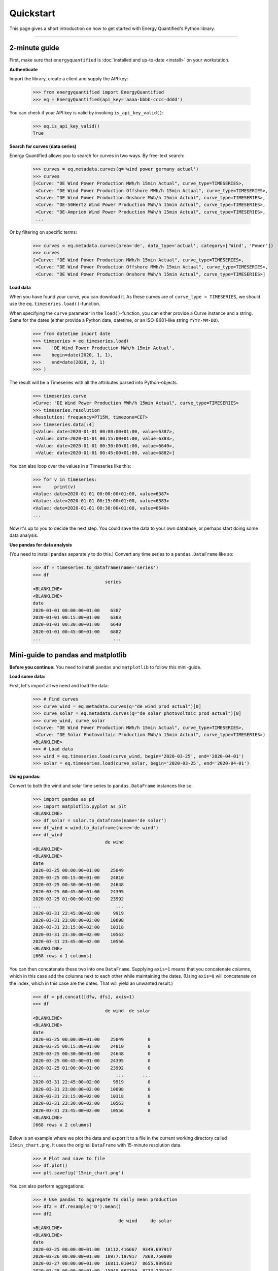 Quickstart
==========

This page gives a short introduction on how to get started with Energy
Quantified's Python library.

-----

2-minute guide
^^^^^^^^^^^^^^

First, make sure that ``energyquantified`` is :doc:`installed and up-to-date <install>`
on your workstation.

**Authenticate**

Import the library, create a client and supply the API key:

   >>> from energyquantified import EnergyQuantified
   >>> eq = EnergyQuantified(api_key='aaaa-bbbb-cccc-dddd')

You can check if your API key is valid by invoking ``is_api_key_valid()``:

   >>> eq.is_api_key_valid()
   True

**Search for curves (data series)**

Energy Quantified allows you to search for curves in two ways. By free-text
search:

   >>> curves = eq.metadata.curves(q='wind power germany actual')
   >>> curves
   [<Curve: "DE Wind Power Production MWh/h 15min Actual", curve_type=TIMESERIES>,
    <Curve: "DE Wind Power Production Offshore MWh/h 15min Actual", curve_type=TIMESERIES>,
    <Curve: "DE Wind Power Production Onshore MWh/h 15min Actual", curve_type=TIMESERIES>,
    <Curve: "DE-50Hertz Wind Power Production MWh/h 15min Actual", curve_type=TIMESERIES>,
    <Curve: "DE-Amprion Wind Power Production MWh/h 15min Actual", curve_type=TIMESERIES>,
    ...

Or by filtering on specific terms:

   >>> curves = eq.metadata.curves(area='de', data_type='actual', category=['Wind', 'Power'])
   >>> curves
   [<Curve: "DE Wind Power Production MWh/h 15min Actual", curve_type=TIMESERIES>,
    <Curve: "DE Wind Power Production Offshore MWh/h 15min Actual", curve_type=TIMESERIES>,
    <Curve: "DE Wind Power Production Onshore MWh/h 15min Actual", curve_type=TIMESERIES>]

**Load data**

When you have found your curve, you can download it. As these curves are of
``curve_type = TIMESERIES``, we should use the ``eq.timeseries.load()``-function.

When specifying the ``curve`` parameter in the ``load()``-function, you can
either provide a Curve instance and a string. Same for the dates (either
provide a Python date, datetime, or an ISO-8601-like string ``YYYY-MM-DD``).

   >>> from datetime import date
   >>> timeseries = eq.timeseries.load(
   >>>    'DE Wind Power Production MWh/h 15min Actual',
   >>>    begin=date(2020, 1, 1),
   >>>    end=date(2020, 2, 1)
   >>> )

The result will be a Timeseries with all the attributes parsed into
Python-objects.

   >>> timeseries.curve
   <Curve: "DE Wind Power Production MWh/h 15min Actual", curve_type=TIMESERIES>
   >>> timeseries.resolution
   <Resolution: frequency=PT15M, timezone=CET>
   >>> timeseries.data[:4]
   [<Value: date=2020-01-01 00:00:00+01:00, value=6387>,
    <Value: date=2020-01-01 00:15:00+01:00, value=6383>,
    <Value: date=2020-01-01 00:30:00+01:00, value=6640>,
    <Value: date=2020-01-01 00:45:00+01:00, value=6882>]

You can also loop over the values in a Timeseries like this:

   >>> for v in timeseries:
   >>>     print(v)
   <Value: date=2020-01-01 00:00:00+01:00, value=6387>
   <Value: date=2020-01-01 00:15:00+01:00, value=6383>
   <Value: date=2020-01-01 00:30:00+01:00, value=6640>
   ...

Now it's up to you to decide the next step. You could save the data to
your own database, or perhaps start doing some data analysis.

**Use pandas for data analysis**

(You need to install ``pandas`` separately to do this.) Convert any time series
to a ``pandas.DataFrame`` like so:

   >>> df = timeseries.to_dataframe(name='series')
   >>> df
                              series
   <BLANKLINE>
   <BLANKLINE>
   date
   2020-01-01 00:00:00+01:00    6387
   2020-01-01 00:15:00+01:00    6383
   2020-01-01 00:30:00+01:00    6640
   2020-01-01 00:45:00+01:00    6882
   ...                           ...


Mini-guide to pandas and matplotlib
^^^^^^^^^^^^^^^^^^^^^^^^^^^^^^^^^^^

**Before you continue:** You need to install ``pandas`` and ``matplotlib`` to
follow this mini-guide.

**Load some data:**

First, let's import all we need and load the data:

   >>> # Find curves
   >>> curve_wind = eq.metadata.curves(q="de wind prod actual")[0]
   >>> curve_solar = eq.metadata.curves(q="de solar photovoltaic prod actual")[0]
   >>> curve_wind, curve_solar
   (<Curve: "DE Wind Power Production MWh/h 15min Actual", curve_type=TIMESERIES>,
    <Curve: "DE Solar Photovoltaic Production MWh/h 15min Actual", curve_type=TIMESERIES>)
   <BLANKLINE>
   >>> # Load data
   >>> wind = eq.timeseries.load(curve_wind, begin='2020-03-25', end='2020-04-01')
   >>> solar = eq.timeseries.load(curve_solar, begin='2020-03-25', end='2020-04-01')

**Using pandas:**

Convert to both the wind and solar time series to ``pandas.DataFrame`` instances
like so:

   >>> import pandas as pd
   >>> import matplotlib.pyplot as plt
   <BLANKLINE>
   >>> df_solar = solar.to_dataframe(name='de solar')
   >>> df_wind = wind.to_dataframe(name='de wind')
   >>> df_wind
                              de wind
   <BLANKLINE>
   <BLANKLINE>
   date
   2020-03-25 00:00:00+01:00    25049
   2020-03-25 00:15:00+01:00    24810
   2020-03-25 00:30:00+01:00    24648
   2020-03-25 00:45:00+01:00    24395
   2020-03-25 01:00:00+01:00    23992
   ...                            ...
   2020-03-31 22:45:00+02:00     9919
   2020-03-31 23:00:00+02:00    10098
   2020-03-31 23:15:00+02:00    10318
   2020-03-31 23:30:00+02:00    10563
   2020-03-31 23:45:00+02:00    10556
   <BLANKLINE>
   [668 rows x 1 columns]

You can then concatenate these two into one ``DataFrame``.
Supplying ``axis=1`` means that you concatenate *columns*, which in this case
add the columns next to each other while maintaining the dates. (Using
``axis=0`` will concatenate on the index, which in this case are the dates.
That will yield an unwanted result.)

   >>> df = pd.concat([dfw, dfs], axis=1)
   >>> df
                              de wind  de solar
   <BLANKLINE>
   <BLANKLINE>
   date
   2020-03-25 00:00:00+01:00    25049         0
   2020-03-25 00:15:00+01:00    24810         0
   2020-03-25 00:30:00+01:00    24648         0
   2020-03-25 00:45:00+01:00    24395         0
   2020-03-25 01:00:00+01:00    23992         0
   ...                            ...       ...
   2020-03-31 22:45:00+02:00     9919         0
   2020-03-31 23:00:00+02:00    10098         0
   2020-03-31 23:15:00+02:00    10318         0
   2020-03-31 23:30:00+02:00    10563         0
   2020-03-31 23:45:00+02:00    10556         0
   <BLANKLINE>
   [668 rows x 2 columns]

Below is an example where we plot the data and export it to a file in the
current working directory called ``15min_chart.png``. It uses the original
``DataFrame`` with 15-minute resolution data.

   >>> # Plot and save to file
   >>> df.plot()
   >>> plt.savefig('15min_chart.png')

.. image:: /_static/wind_solar_actual.png


You can also perform aggregations:

   >>> # Use pandas to aggregate to daily mean production
   >>> df2 = df.resample('D').mean()
   >>> df2
                                   de wind     de solar
   <BLANKLINE>
   <BLANKLINE>
   date
   2020-03-25 00:00:00+01:00  18112.416667  9349.697917
   2020-03-26 00:00:00+01:00  18977.197917  7868.750000
   2020-03-27 00:00:00+01:00  16811.010417  8655.989583
   2020-03-28 00:00:00+01:00  15940.093750  8773.229167
   2020-03-29 00:00:00+01:00  27446.750000  3451.119565
   2020-03-30 00:00:00+02:00  12960.114583  6863.718750
   2020-03-31 00:00:00+02:00   5968.635417  7462.677083

And you can add the wind and solar production together to create a sum
of renewables. The result will be a ``pandas.Series``, as indicated by the
``Freq: D`` in the bottom.

   >>> df2['de wind'] + df2['de solar']
   date
   2020-03-25 00:00:00+01:00    27462.114583
   2020-03-26 00:00:00+01:00    26845.947917
   2020-03-27 00:00:00+01:00    25467.000000
   2020-03-28 00:00:00+01:00    24713.322917
   2020-03-29 00:00:00+01:00    30897.869565
   2020-03-30 00:00:00+02:00    19823.833333
   2020-03-31 00:00:00+02:00    13431.312500
   Freq: D, dtype: float64

**Find out more about pandas and matplotlib:**

Look at the `pandas <https://pandas.pydata.org/docs/>`_ and
`matplotlib <https://matplotlib.org/contents.html>`_ documentation for a
more in-depth explanation of concepts and features.


Next steps
^^^^^^^^^^

Get familiar with terminology and data types used in the Energy Quantified
API and in the Energy Quantified Python library:

- :doc:`Terminology and data models <../userguide/terminology>`
